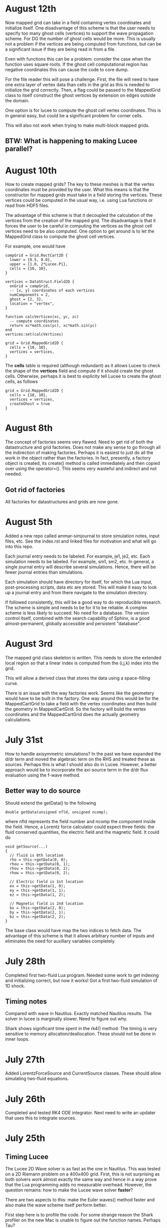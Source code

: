 # -*- org -*-

* August 12th

  Now mapped grid can take in a field containing vertex coordinates
  and initialize itself. One disadvantage of this scheme is that the
  user needs to specify too many ghost cells (vertices) to support the
  wave propagation scheme. For DG the number of ghost cells would be
  more. This is usually not a problem if the vertices are being
  computed from functions, but can be a significant issue if they are
  being read in from a file.

  Even with functions this can be a problem: consider the case when
  the function uses square roots. If the ghost cell computational
  region has negative coordinates this can cause the code to core
  dump.

  For the file reader this will pose a challenge. First, the file will
  need to have one extra layer of vertex data than cells in the grid
  as this is needed to initialize the grid correctly. Then, a flag
  could be passed to the MappedGrid class to itself construct the
  ghost vertices by extension on edges outside the domain.
  
  One option is for lucee to compute the ghost cell vertex
  coordinates. This is in general easy, but could be a significant
  problem for corner cells.

  This will also not work when trying to make multi-block mapped
  grids.

** BTW: What is happening to making Lucee parallel?

* August 10th

  How to create mapped grids? The key to these meshes is that the
  vertex coordinates must be provided by the user. What this means is
  that the constructor for mapped grids must take in a field storing
  the vertices. These vertices could be computed in the usual way,
  i.e. using Lua functions or read from HDF5 files.

  The advantage of this scheme is that it decoupled the calculation of
  the vertices from the creation of the mapped grid. The disadvantage
  is that it forces the user to be careful in computing the vertices
  as the ghost cell vertices need to be also computed. One option to
  get around is to let the MappedGrid class to compute the ghost
  cell vertices.

  For example, one would have
#+BEGIN_EXAMPLE
  compGrid = Grid.RectCart2D {
    lower = {0.5, 0.0},
    upper = {1.0, 2*Lucee.Pi},
    cells = {10, 10},
  }

  vertices = DataStruct.Field2D {
    onGrid = compGrid,
    -- [x, y] coordinates of each vertices
    numComponents = 2,
    ghost = {2, 3},
    location = "vertex",
  }

  function calcVertices(xc, yc, zc)
    -- compute coordinates
    return xc*math.cos(yc), xc*math.sin(yc)
  end
  vertices:set(calcVertices)

  grid = Grid.MappedGrid2D {
    cells = {10, 10},
    vertices = vertices,
  }
#+END_EXAMPLE
  
  The *cells* table is required (although redundant) as it allows
  Lucee to check the shape of the *vertices* field and compute if it
  should create the ghost cells. Otherwise, perhaps it is best to
  explicity tell Lucee to create the ghost cells, as follows
#+BEGIN_EXAMPLE
  grid = Grid.MappedGrid2D {
    cells = {10, 10},
    vertices = vertices,
    createGhost = true
  }
#+END_EXAMPLE

* August 8th

  The concept of factories seems very flawed. Need to get rid of both
  the datastructure and grid factories. Does not make any sense to go
  through all the indirection of making factories. Perhaps it is
  easiest to just do all the work in the object rather than the
  factories. In fact, presently, a factory object is created, its
  create() method is called immediately and then copied over using the
  operator=(). This seems very wasteful and indirect and not needed.

** Got rid of factories

   All factories for datastructures and grids are now gone.

* August 5th

  Added a new repo called ammar-simjournal to store simulation notes,
  input files, etc. See the index.rst and linked files for motivation
  and what will go into this repo.

  Each journal entry needs to be labeled. For example, je1, je2,
  etc. Each simulation needs to be labeled. For example, sm1, sm2,
  etc. In general, a single journal entry will describe several
  simulations. Hence, there will be fewer journal entries than
  simulations.

  Each simulation should have directory for itself, for which the Lua
  input, post-processing scripts, data etc are stored. This will make
  it easy to look up a journal entry and from there navigate to the
  simulation directory.

  If followed consistently, this will be a good way to do reproducible
  research. The scheme is simple and needs to be for it to be
  reliable. A complex scheme is less likely to succeed. No need for a
  database. The version control itself, combined with the search
  capability of Sphinx, is a good almost-permanent, globally
  accessible and persistent "database".

* August 3rd

  The mapped grid class skeleton is written. This needs to store the
  extended local region so that a linear index is computed from the
  (i,j,k) index into the grid.

  This will allow a derived class that stores the data using a
  space-filling curve.

  There is an issue with the way factories work. Seems like the
  geometery would have to be built in the factory. One way around this
  would be for the MappedCartGrid to take a field with the vertex
  coordinates and then build the geometry in MappedCartGrid. So the
  factory will build the vertex coordinates and the MappedCartGrid
  does the actually geometry calculations.

* July 31st

  How to handle axisymmetric simulations? In the past we have expanded
  the d/dr term and moved the algebraic term on the RHS and treated
  these as sources. Perhaps this is what I should also do in
  Lucee. However, a better approach would be to incorporate the
  axi-source term in the d/dr flux evaluation using the f-wave method.

** Better way to do source

   Should extend the getData() to the following

#+BEGIN_EXAMPLE
   double getData(unsigned nfld, unsigned ncomp);
#+END_EXAMPLE

   where nfld represents the field number and ncomp the component
   inside the field. Hence, a Lorentz force calculator could expect
   three fields: the fluid conserved quantities, the electric field
   and the magnetic field. It could do

#+BEGIN_EXAMPLE
   void getSource(...)
   {
     // fluid is 0th location
     rho = this->getData(0, 0);
     rhou = this->getData(0, 1);
     rhov = this->getData(0, 2);
     rhow = this->getData(0, 2);

     // Electric field is 1st location
     ex = this->getData(1, 0);
     ey = this->getData(1, 1);
     ez = this->getData(1, 2);

     // Magnetic field is 2nd location
     bx = this->getData(2, 0);
     by = this->getData(2, 1);
     bz = this->getData(2, 2);
   }
#+END_EXAMPLE

   The base class would have map the two indices to fetch data. The
   advantage of this scheme is that it allows arbitrary number of
   inputs and eliminates the need for auxillary variables completely.

* July 28th

  Completed first two-fluid Lua program. Needed some work to get
  indexing and initializing correct, but now it works! Got a first
  two-fluid simulation of 1D shock.
  

** Timing notes

   Compared with wave in Nautilus. Exactly matched Nautilus
   results. The solver in lucee is marginally slower. Need to figure
   out why.

   Shark shows significant time spent in the rk4() method. The timing
   is very sensitive to memory allocation/deallocation. These should
   not be done in inner loops.

* July 27th

  Added LorentzForceSource and CurrentSource classes. These should
  allow simulating two-fluid equations.

* July 26th

  Completed and tested RK4 ODE integrator. Next need to write an
  updater that uses this to integrate sources.

* July 25th

** Timing Lucee

   The Lucee 2D Wave solver is as fast as the one in Nautilus. This
   was tested on a 2D Riemann problem on a 400x400 grid. First, this
   is not surprising as both solvers work almost exactly the same way
   and hence in a way prove that the Lua programming adds no
   measurable overhead. However, the question remains: how to make the
   Lucee wave solver *faster*?

   There are two aspects to this: make the Euler waves() method faster
   and also make the wave scheme itself perform better.

   First step here is to profile the code. For some strange reason the
   Shark profiler on the new Mac is unable to figure out the function
   names. Perhaps Tau?

   Wasting time on optimization at present is probably not a good idea
   but needs to be kept in mind for future work.

* July 24th

  Trying to figure out how to incorporate sources in the system. For
  this added a class GridOdeIntegrator that takes a grid and an
  arbitrary number of input variables and a grid. It has a pure
  virtual method integrate() that evolves the ODE to a specified time.

  What should be the Lua API? Something like

#+BEGIN_EXAMPLE
  elcLorentzForce = Source.LorentzForce {
    inpComponents = {0, 1, 2, 3, 4}, -- takes rho, rho*u, rho*v, rho*w, Er
    outComponents = {1, 2, 3}, -- computes rho*u, rho*v, rho*w and Er sources

    -- lorentz force specific inputs
    charge = elcCharge,
    mass = elcMass
  }
#+END_EXAMPLE

  Then the GridOdeIntegrator can be used like follows

#+BEGIN_EXAMPLE
  sourceIntegrator = Updater.GridPointOdeIntegrator {
    scheme = "rk2",
    terms = {elcLorentzForce, ionLorentzForce},
  }
  sourceIntegrator:initialize()
  sourceIntegrator:setIn( {q} )
  sourceIntegrator:setOut( {qNew} )
#+END_EXAMPLE
  
  The GridPointOdeIntegrator derives from GridOdeIntegrator and uses
  values only in the current cell to solve the ODE. I.e. creation of
  ODEs from FD stencils is not possible in this particular
  integrator. However, other derived classes can use stencils to do
  this.

  Wrote PointSourceIfc class to provide base class for computing
  sources that depend on values in a single cell.

  A general algebraic source can be written as follows.
#+BEGIN_EXAMPLE
  algSource = Source.LuaFunction {
    inpComponents = {2},
    outComponents = {2, 4},
    source = function (x, y, z, rhov)
      return -gravity*rhov, 0.0
    end,
  }
#+END_EXAMPLE

** Notes on LuaTable::getFunctionRef

   Added test for this method. Seems to work just fine. Calling a Lua
   function from C code is simple but can be tedious. A wrapper class
   or method is needed. This method can then be passed the lua_State
   pointer and the function reference along with the input
   variables. It should return the output variables returned by the
   Lua function.

   It would be interesting to test what performance hit this
   entails. Perhaps quite significant if done in an inner
   loop. However, the ability to call a Lua function is very valuable
   for initialization as well as for quickly testing ideas. Lua
   functions can be replaced by hard-coded C++ if needed.

* July 22nd

  Completed PH Maxwell equations. Also wrote up the eigensystem and
  put it in the manual as well as my website.

  Tested PH Maxwell against Maxwell for 2D pulse-in-box problem. Seems
  to work fin, though more careful testing is needed.

  Also, one thing is to look the BCs for PHM carefully. These seem a
  bit non-obvious and should be looked into.

  Added the RST form of the technical notes to the manual. This now
  puts the Lua program documentaion as well as detailed techincal
  notes in one place.

** Testing and verification study

   Need to create a verification repo in which all Lua programs used
   in verification of equations and solvers in Lucee is
   performed. This should study convergence of each scheme and a large
   number of problems to give confidence that the equations and
   solvers are implemented correctly.

* July 7th-9th

  Completed wall BCs for zero-normal and zero-tangent vector
  fields. Also implemented Maxwell equation class. Tested with 2D
  pulse in metal-box problem. Need to compare with FDTD solver.

  Hooked in txbase into Lucee to allow use of MPI stuff. Added a comm
  pointer to the globals object.

  Next, need to implement PHM equations and the correction equation
  classes. Then test using some current and charge source problems.

  For FDTD need to implement the PEC wall BCs.

  Need to write a OdeIntegrator base class that integrates ODEs on a
  grid. A derived class from this could be used to create an updater
  to do source updates using an operator split-scheme.

  Real important to make Lucee work in parallel. This needs bringing
  in the txbase MSG library into Lucee and creating
  decompositions. Also, the loggers need to be exposed to Lua.

  Navier-Stokes via compact Pade schemes.

** Work on manual

   This is coming along well. Need to get basic stuff documented
   before the system gets too large and documentation becomes hard.

** A system to label simulations

   Label them sequentially with a four digit number. Then use two
   letters for name of person and finally a short name for the
   simulation. For example, 1034-ah-eulershock.

* July 6th

  Thoughts on wall boundary conditions. Wall boundary conditions are
  applied, say to fluids, by setting normal component to 0 and not
  changing the tangential component. How to specify this in Lucee?

  One way would be to create a BC object which gives the type of BC to
  apply. Something like

#+BEGIN_EXAMPLE
  rhoBc = BoundaryCondition.Copy { components = {0} }
  velBc = BoundaryCondition.Wall { type = "zero-normal", components = {1,2,3} }
  funcBc = BoundaryCondition.Function { components = {0}, func = bcFunc }
#+END_EXAMPLE

  Then can then be used in a BC updater.
#+BEGIN_EXAMPLE
  bcUpdater = Updater.BcUpdater {
    # stuff
    dir = 0,
    edge = "lower",
    boundaryCondtions = {rhoPrBc, velBc, funcBc}
  }
#+END_EXAMPLE

*** July 9th updated: BC implemented.

** Bug due to unlimited Lua stack growth

   It seems that there was a unlimited stack size growth in Lua. The
   call luaL_register pushes something on the stack but does not
   remove it. Hence, an explicit pop needs to be called to avoid stack
   overflow. It seems one needs to be very careful with Lua calls.

** Bug in array destructor

   There was a major bug in the Lucee:Array dtor. The code was
   decrementing the useCount but not deleting it when done. This lead
   to a huge consumption of memory in the WavePropagationUpdater.

* July 4th

  Updates to manual. Added method to compute primitive from conserved
  variables (and visa-versa). Added a globals class to store global
  variables. Now Lucee output is prefixed with input file name.

* July 2nd

  No work on Lucee for a while. Focused on Nautilus unstructured
  meshes.

  One can imagine adding lua methods to HyperEquation class to compute
  primitive variables, fluxes and speeds. This will allow computing
  say pressure for output, for example.

* June 12th
  
  Tried to move the HDF5 I/O to TxBase provided I/O. Unfortunately
  this does not work. There are some bizzare problems with resolving
  the calls to templated member functions. For now, I am abandoning
  this effort. Will focus on using the TxMsg system instead. Wasted
  the whole weekend figuring this out.

  The next major step is to integrate MPI into lucee. This might not
  be so hard but needs to be carefully thought out.

* June 9th

  Add MPI and finish general geometries, perhaps even the triangular
  meshes. Also implement the DG (PmPn) schemes on these meshes.

  Need to go over the derivation of the cold relativistic fluid
  Riemann problem very carefully. Perhaps I am missing something as
  the Roe average speed does not match the root of the one computed
  from the conservation equations.

* June 2nd-8th
 
  Completed and uploaded notes on MUSCL/Hancock scheme. Now have the
  general geometry MUSCL interpolation figured out. Basically will use
  the one from the "Red" book.

  Started working on a note on cold relativistic fluid equations for
  use in laser-plasma applications. Turns out that Randy's work on
  pressureless fluids can be rather easily extended to the
  relativistic case. However, do not have a way of computing the
  intermediate velocity yet. Perhaps should look at a relativistic Roe
  solver and take limits as pressure vanishes. (This looks rather
  simple. So why does it not appear in my derivation?)

* June 1st

    Should play around with the cold relativistic fluid
    equations. Could use FDTD Maxwell solver or a collocated
    solver. Try out MUSCL, Wave and perhaps DG schemes.

* May 31st

  Create empty user-manual type documentation RST file. Need to start
  working on this.

  Need to greatly improve code documentation using doxygen. To make
  this more systematic should start off with one class (say Array or
  LuaTable) and document it thoroughly to get a feel of how to do the
  rest. The documentation should be detailed and as complete as
  possible.

  Added a method to apply boundary conditions using a function. The
  SructGridField class does not have any unit tests. Need to add
  these. [Done, also added tests. For now tests for rect-grid are also
  bundled with the structuredg grid class. Need to disentangle this
  stuff.]

  Next major assault will be to make the code run in parallel. To
  simplify the coding create a base decomp class for structured grids
  and make on of the derived classes a simple NxM decomp. The
  automatic decomposition can be added later.

*** TODO Consider using smart pointers to pass Grid pointer to StructGridField class.

* May 26th

  Implemented periodic boundary conditions. One issue is what to do
  with the corner cells. For example, when applying periodic BCs in
  direction 0 the corner cells do not get updated. Not sure how to
  handle this yet. (The issue is that periodic in X might actually
  just mean that. Periodic in *both* X and Y means all corners need to
  be updated in a periodic manner too.)

  Added a skeleton for copy BCs. These need to be
  completed. [DONE. May 27th]

  Then need to add general "copy" BC function that takes an array of
  coefficients to multiply before copy.

  Then need to add a function BC to the StructGridField class (as it
  knows the centroid coordinates). 

  Should either clean up the lucee-studies repo or create a new one
  for examples.

  Need to clean out the code documentation. Code should be documented
  using doxygen. However, the usage in Lua should be documented using
  Sphinx. Need to start on the latter. Also, add more detailed
  documentation to the respective header files.

  For Lua documentation create one page for Grids, one for Fields and
  one for Updaters. Describe each in detail with examples. Also try
  and give full working examples.

  Allow text output from slab RTE solver. Then make HDF5 optional and
  conditional shield all the HDF5 code both in CMake and code.

  Complete the white-paper on Lucee as product. Perhaps need to play
  around with WPF as a possible UX library.

* May 25th

  Implemented waves() method in the EulerEquation class. Tested in 1D
  by comparing to Sod-shock problem. Results compare well with exact
  solution. However, still need to compare with previous results from
  miniwarpx to ensure that the results are not too diffuse.

  Also compared with Muscl-Hancock scheme. The MH scheme compares well
  with Wave. However, small oscillations are seen in MH that are not
  present in the Wave scheme. However, it is impressive how a simple
  numerical flux (Lax) can give such good results. Hence, it seems
  that MH could be a good scheme to implement and make available as a
  production scheme.

  The "epsilon" limiter in van Leer's paper gets rid of the
  oscillations seen with the minmod limiter. Need to test on smooth
  problems.

  Should start thinking on how to do MUSCL as general updater on
  rectangular meshes.

  Also need to document the Roe averages for the Euler equations in
  Tech-Note 1007. (This is so simple, no need)

  Turns out that the 2nd order Muscl-Hancock scheme as implemented
  does not preserve positivity. However, the 1st order Muscl-Hancock
  scheme does (limiter = "zero"). The internal energy looks really
  bad. In fact, turns out that the exact solution with even tiny
  background density and pressure has a spike in it.

* May 24th

  Added a method writeToTxt that allows writing data-structs to a
  plain text file. This allows easy reading into Matplotlib. The data
  in each cell is written on one line. The first NDIM entries are the
  coordinates and the next numComponent entries are the values stored
  in the field at that location.

  Implemented characteristic limiters to MUSCL/Hancock algorithm. The
  results still look very crappy. FIXED!!

  Turns out that the problem was that I was not using the estimated
  values at the edge but using the previous time-step solution. Also,
  the other problem was with the incorrect indexing. The first layer
  of ghost cells need slopes and predicted values computed to ensure
  that the first and last cell in the domain are updated correctly.
  
  One issue in implementing a general MUSCL/Hancock algorithm is how
  to do the predictor step for a general system of equations. Perhaps
  just conserved updates are enough?g
  
** TODO Fix the muscl-hancock script to adjust dt properly

   As implemented now the muscl-hancock scheme will not take a larger
   time-step even if allowed. This needs to be fixed.

* May 23rd

  Implemented Hancock-MUSCL algorithm as described by van
  Leer. Boundary conditions really, really need to be implemented now.

  Characteristic limiters are required. Add a method to project a
  vector on left eigenvectors and back to right eigenvectors.

* April 10th

  Although basic unstructured grid data is stored in flat arrays the
  wrapper classes to get OO access to the data and incidence lists are
  becoming complicated. Need to relook at this more carefully to make
  a cleaner solution. At the least, each of the grid element classes
  needs to be put into its own file to make the LcUnstructGridElems
  file less messed up. Then, the iterator classes inside UnstructGrid
  need to be finished.

  One option is to add methods to the UnstructGeometry class to allow
  insertion/access of data using methods without direct access to
  memory. The grid and creator classes would still be friends to allow
  easier creation of element wrappers.

* April 8th

  Really good progress on unstructured grids. Now have basic code to
  read mesh from GMV files, write to HDF5 and also a start on iterator
  classes. The next step is to write incidence iterators and then
  construct the incidence lists needed.

* April 1st

  Started work on unstructured grids. The basic idea here is to store
  connections in a sparse format and minimum required geometry. In the
  bare-minimum case only nodal coordinates are stored and cell->node
  mapping is stored.

  The connectivity (d->dprime) is stored in 2 arrays: an offsets array
  and an index array. The n-th element of dimension 'd' is connected
  to the elements index[j], where offset[n]<=j<offset[n+1]. The reason
  to have the offset array is that allows fast access to the
  connections in case the mesh is composed of mixed type of cells
  (tri/quad or tet/hex/pyramids).

  The other connectivies (besides ndim->0) is computed on demand when
  needed the first time.

  A set of wrapper objects need to be written that put a OO interface
  on top of these raw data. For example, iterators need to be written
  to walk over all elements of a specified dimension. Recursive
  iterators should be constructible, i.e., it should be possible, for
  example, to iterate over all cells, the faces connected to each cell
  and the edge connected to each face (in a nested loop, for example)

  The basic data is stored in flat arrays for several reasons. First,
  the topology is separated from the geometry and second, flat arrays
  allow straightforward usage on restrictive architectures like GPUs.

** Notes on differential operators on grids

   Two types of differential operators need to be implemented on
   grids: explicit and implicit. The explicit operators can directly
   difference the discrete fields. However, the implicit operators
   need to use some sort of expression templates to delay evaluation
   till required. When the complete expression is created, the
   implicit expression template is then used to fill up a matrix
   (usually) that is then used to perform the implicit update.

* March 29th 

  The problem seems with the multiple indirections required to get
  hold of values in Lucee::Array class. This is not such a big deal if
  the operations are more expensive than the array fetch. However,
  more efficient basic operators (+, *, /, etc as found in valarray)
  are needed.

  After some work the performance of Lucee::Vector seems a bit
  better. It seems that the valarray classes are far more efficient on
  the newer gcc than the one on the home machine (gcc 4.2.1).

  Played around with expression templates from the article
  "Disambiguated glomable expression templates". I think it will be
  beneficial to use implement this technique in Lucee. Then, one can
  imagine a variety of matrix class (symmetric and diagonal are
  needed) that can make the RTE solvers very compact and succinct: an
  almost direct transcription from Siewert's papers. Eventually, I
  want to implement inhomogeneous algorithms for both polarized and
  non-polarized cases.

  Should run Shark on wave-propagation solvers.

*** TODO Figure out a way to find Lapack/Blas on Linux with CMake

    Then make Lucee work on Linux.

* March 28th

  First, Mercurial is giving a lot of trouble. Perhaps the move from
  svn was not worth it.

  Turns out that the Lucee::Array class design is basically
  flawed. The problem is with the underlying store of data as T*
  degrades performace. Seems like I need to move to some sort of
  valarray as an underlying representation of the data.

* March 2nd

  Move lucee to mercurial on bitbucket. The complete history is moved
  over. Easy to migrate and now will delete the googlecode version of
  the code.

* February 18th

  I really need to get back to productive scientific research. What is
  this nonsense amount of time spent on meeting and planning for the
  next one? How can any productive work be done?

  For Lucee, in order of priority: (a) complete hyperbolic solver,
  test with Euler equations, (b) hook in the documentation sytem, (c)
  write documentation.

  Work on the 10-moment stuff. How about design of a vacuum algorithm
  for use in jets? Divergence preserving collocated Maxwell equation
  solver?

* February 4th

  Need to get back to this. One of the first things to do is to clean
  up the documentation and start working on documenting Lua object
  constructors and methods. Integration of the TableDescription class
  into the readInput() methods needs to be completed. Not sure how to
  do this yet, but it is important to get this finished.

* January 22nd

  Completed VectorDescription class and hooked into TableDescription
  class. Next step is to hook the whole thing into the Lua table-based
  creation system.

* January 19th

  Added validity tests in ValueDescription class. Wrote tests for
  values in TableDescription class. Works just fine. Next, need to the
  same for VectorDescription class.

  How to integrate this into the class system to make it work with
  readInput() method is not yet clear.

* January 18th

  Created first-cut implementation of ValueDescription and
  VectorDescription classes. These are incorporated into
  TableDescription class. Each table can have a set of values and
  vectors (for now). Perhpas more comprehensive feature in the future
  will be to add additional elements to TableDescription.

  Next step is to set setVar() variables from Lua table. Other
  elements in the table should be ignored. This can then be chained
  up-the-derivation tree to setup the complete object.

* January 17th

  Finally, I think the transverse solvers are worked out in my
  head. The essential point is that there are two coordinate systems
  for these: the normal coordinate system and the transverse
  coordinate system. Call these RN and RT.

  Then, we have ql, qr local to RN and apdq (say) in RT
  coordinates. So, compute Roe average from local qr and ql. Rotate
  momentum back to global and then to RT. Then, perform the split in
  RT. Rotate bpapdq and bmapdq to global from RT. Then compute
  updates.

  An efficient way to do this is to store the Roe averages in global
  coordinates in an array. Then, only rotation of Roe average to RT is
  needed and the complete Roe averaging procedure is not needed. For
  this, the waves() interface will need to be extended to allow the
  HyperEquation class to set extra data which the wave updater
  stores. For example, the HyperEquation could tell the wave updater
  how much extra data it needs to store per call to wave() and the
  updater then allocates and stores this.

* January 16th

  Need to start work on Lucee again. Need to really ramp up rate at
  which work is being done to get to a usable system by the time PPPL
  move happens.

  - Boundary condition updaters needs to be written.
    
  - Is onGrid really needed for updaters? Each array needs to carry
    its own grid and hence this is not needed. In fact, it can cause
    problems when arrays are being used to update across grids.

  - The WavePropagationUpdater needs to be tested. First Maxwell
    equations and then Euler equations.
  
  - Transverse solvers needs to be completed. This needs to be looked
    over very carefully to ensure that the code is correct.

  - Some thought needs to be given on what efficient methods to
    implemented. Perhaps PPM? 

  - How to couple something like wave with FDTD Maxwell solver?

  - Documentation needs to be started/completed. API documentation
    needs to be expanded (doxygen) and Lua script documentation needs
    to be started.

  - How to automate Lua table documentation? C++ class? Lua tables
    describing data? XML files?

  - Documentation needs to be thought off also in terms of simulation
    templates. I.e. consider a template that describes RTE solver or
    FDTD solver. The script could be complex but only a few inputs
    need to be changed for a new simulation. How to abstract this to
    make the usage of the code easier?

  - How to bring in MPI to the code? Same as warpx/facets? Something
    different?

* January 8th

  Created notes for eigensystem of Euler equations. This is not such a
  trivial matter and needs careful analysis to make sure the Riemann
  problem needed in wave propagation scheme actually is correct.

  Next, need to make notes on wave propagation scheme, specially
  giving a careful treatment of transverse solvers.

  Also, eigensystem for Maxwell equations need to be written up. And
  the details of the FDTD method. In short, everything that can be a
  production algorithm needs to be completely documented so someone
  can understand and cross-check the code.

  How about computing a relaxation system for the 10-moment equations?

* January 7th

  For EM fields the concept of dual meshes is very important due to
  the curl appearing in both Maxwell equations. Hence, it may be
  important to create four spaces: NODAL, CELL-CENTER, EDGE and
  FACE. These would allow storing of vector fields on these
  spaces. The NODAL and CELL-CENTER vector fields would be collacated,
  while the EDGE and FACE vector fields would be staggered. Then, one
  can imagine developing a series of vector opertors that take a field
  from one space to another space. These would include div, curl, grad
  and interpolation operators.

* January 6th

  Figured out the correct way to do the curl updates. The point is
  that there are two updaters needed: EdgeFaceCurlUpdater and
  FaceEdgeCurlUpdater. The first computes the curl of a face-centered
  field and puts it into an edge centered field, and visa-versa. These
  two can be used to create a simulation that solves the Maxwell
  equations using FDTD method.

  The next major work that needs to be done is creation of boundary
  condition updaters. These need to be thought carefully to create
  easy and powerful way to apply BCs.

  An automatic method needs to be developed to make the Lua table
  constructors self-documenting. One way would be for a class to call
  a checkAndReadTable() method that would be called from readInput()
  method that would set variables in the class. This way a class may
  use this facility or may not, depending on how much work the
  developer wants to put into the table validation. If a class uses
  this facility, then the documentation for that class could be
  generated automatically and input safety achieved.

* January 5th

  Completed curl updater. Not tested yet. Used loop over direction
  combined with deflate() method to perform updates. Perhaps not the
  most efficient way to do this, but probably good enough for now.

  Need to check for time-step restriction using CFL condition. Perhaps
  need to put CFL number in input file?

  [Later] This updater is NOT CORRECT. The issue is that the x, y and
  z components are not indexed in a self-consistent manner. I.e. the
  mesh and fields looks like

             i-1                      i                      i+1
  |-----------*-----------|-----------*-----------|-----------*-----------|
  Bx(i-1)    Ex(i-1)      Bx(i)       Ex(i)       Bx(i+1)     Ex(i+1)
  Ey(i-1)    By(i-1)      Ey(i)       By(i)       Ey(i+1)     By(i+1)
  Ez(i-1)    Bz(i-1)      Ez(i)       Bz(i)       Ez(i+1)     Bz(i+1)

  Hence the update formula for By is

  dBy(i)/dt = 1/dx*[Ez(i+1)-Ez(i)]

  while for Ez we have

  dEz(i)/dt = 1/dx*[By(i)-By(i-1)]


  Hence, it seems there should be two updaters: EdgeFaceCurlUpdater
  and FaceEdgeCurlUpdater. The first updates a edge-centered field
  from curl of a face-centered field (in 3D) while the second updates
  a face-centered field from curl of a edge-centered field (in 3D).

  Deleted SolverAssembly class from system. This is no longer needed
  as all simulations will be driven from Lua scripts.

  Should add a PhysConstants module to Lucee so user can do things
  like PhysConstants.SpeedOfLight, PhysConstants.ElectronMass, etc.

* January 1st 2011

  Made a new project to hold build script for lucee and
  dependencies. It now compiles cmake, hdf5 and gsl and then builds
  lucee. Had to add an install target to lucee to install built binary
  into install location.

  To compile with release mode do

  cmake -DCMAKE_BUILD_TYPE=Release

  Debug can also appear here to build with debug flags.

  Figured out an error in WarpX transverse solvers. Essentially need
  to follow 2006 JCP paper carefully, specially Eq 55.

* December 30th

  Fixed slow-down problem with creation of matrices. For this now the
  rotation function in HyperEquation take double* instead of FieldPtr.

  Created a new branch

  https://lucee.googlecode.com/svn/branches/tx-cmake

  to convert to using TX CMake system. Also created a new project og
  Google code to hold the packages needed to build Lucee.

  https://lucee-packages.googlecode.com/svn/trunk

  This uses the TX bilder system to build (for now) HDF5 and
  GSL. Later will add more packages as needed.

  Need to create a lucee-build-all project to hold the script that
  builds lucee and all needed dependencies.

* December 29th

  To get closer to a usable system (a) boundary conditions (b)
  adaptive time-stepping and (c) transverse solvers need to be
  implemented. The task (b) needs to be done in Lua, of course.

  Adding rotations is significantly slowing down the system. In
  particular the rotation of the waves is horribly slow. One option is
  to instead copy data back and forth. Probably faster than all the
  object creation that is happening now.

* December 27th

  Need to figure out the transverse terms for
  WavePropagationUpdater. This need not be the full 3D transverse
  terms but just the 2D terms may be good enough for now. Of course,
  this needs to be done in a direction independent manner.

  Turns out that directional splitting is required to get proper
  advection in 2D. Otherwise the pulse is highly distored. In fact,
  for unsplit schemes the transverse terms must be included to get the
  proper un-distored solution. This essentially indicates that all
  transverse terms need to be included in 2D/3D to get accurate
  solutions.

  Example of a description

#+BEGIN_EXAMPLE
  td = this->getTableDescription();

  td.addObject("equation")
    .setHelp("Equation to solve. Should be a 'HyperEquation' object")
    .setVar(&eqn);

  std::vector<double> defDirs(NDIM);
  td.addOptionalVecTrait<double>("updateDirections", defDirs)
    .setHelp("Directions to update")
    .addOption(0)
    .addOption(1)
    .addOption(2)
    .setVar(&updateDirs);

  td.addTrait<double>("cfl")
    .setHelp("CFL number to use")
    .min(0.0)
    .max(1.0)
    .setVar(&cfl);

  td.addTrait<double>("cflm")
    .setHelp("Maximum CFL number. Should be slightly larger than 'cfl'")
    .min(0.0)
    .max(1.0)
    .setCheck(&checkCflm)
    .setVar(&cflm);

  td.addOptionalTrait<std::string>("limiter", "no-limiter")
    .setHelp("Limiter to apply")
    .addOption("no-limiter")
    .addOption("min-mod")
    .addOption("superbee")
    .addOption("van-leer")
    .addOption("monotonized-centered")
    .addOption("beam-warming")
    .setVar(&limiter);
#+END_EXAMPLE

* December 26th

  Found a bug in WavePropagationUpdater in which apdq and amdq were
  swapped. Works for 1D advection problem. Need to verify second order
  convergence and then test with Euler equations.

  In 2D the y-direction propagation of a pulse is more diffuse that
  the x-direction propagation. Very, very strange. [Later: Found the
  bug! The issue was that the waves, speeds etc are stored in 1D
  arrays while a 2D indexer was being used to set the pointers. Fix
  was to simply use the 1D index to set the pointers. Next to test and
  verify the order and accuracy.]

  How to make table for a block self-describing? One way: create Lua
  table describing the input. For example
#+BEGIN_EXAMPLE
    advDoc = HyperEquation.Advection {
      help = "Linear advection equation",
      speeds = NumVec {
        optional = false,
	size = 3,
	help = "Advection speed in each direction."
      },
    }
#+END_EXAMPLE
  One other option is to do this programmatically.
#+BEGIN_EXAMPLE
    void declareTable() 
    {
      Base::declareTable();
      TableDescription& td = this->getTableDescription();
      td.addNumVec("speeds")
        .setHelp("List of advection speeds in each direction")
	.setMinSize(3)
	.setMaxSize(3);
        .setVar(&speeds);
      td.addString("verbosity")
        .setHelp("Verbosity for console output")
	.addOption("debug")
	.addOption("info")
	.addOption("warning")
	.setVar(&verbosity);
    }
#+END_EXAMPLE

  What are features of a self-describing table? Each table contains
  "traits" (following Enthought) and other tables. Hence recursive
  definition is needed.

  - There are four types of traits: string, number, and vectors of
    these.

  - Each trait can be optional or required.
    
  - Optional traits must have a default values.

  - Each trait (or each element in a vector trait) can take values in
    a range: unbound, one from a set, or inside a range (for numbers).

  - Number of entries in a vector trait can be fixed or unbound.

  - A trait may be present only if another trait is present and/or has
    a particular value. This can be handled in a general way or just
    be restricted to testing for a single one. For example, one can
    imagine constructing a system that checks for a trait and its
    value and then combine these using logicals.

  - A table may be present only if a trait is present or has a
    particular value. Ditto as the previous point.

  A good start would be to code up only the first 4 and leave the
  if-cases to later.

* December 25th

  Added RectCoordSys class. Added derived class AlignedRectCoordSys
  that represents rectangular coordinate system obtained from a
  90-degree rotation. The RectCoordSys has two methods,
  rotateVecToLocal() and rotateVecToGlobal() that rotate vectors from
  and to global frame.

  Make the methods in HyperEquation be pure virtual. Otherwise missing
  functions are not caught at compile time.

  Completed WavePropagationUpdater. Does not yet work.

* December 24th

  More work on WavePropagationUpdater. Nearly completed. Once
  transverse terms are added the localRgn box may need to be extended
  to give effects of corner cells on the first row of cells.

  Should add a numerical flux function to each equation system. Then,
  let the equation system decide which flux to use.

  Perhaps it is important to introduce direction in the HyperEquation
  class. Otherwise non-isotropic systems can not be simulated. One
  option would be to introduce a RectCoordSys class that represents a
  coordinate system as three ortogonal unit vectors. This could be
  then passed to HyperEquation class to represent direction. [Done]

* December 19th

  Add a rotation class to Lucee. This will allow doing 2D and 3D
  problems. Also, add a vector to WavePropagationUpdater to indicate
  which directions to update. This will allow doing time-split
  algorithms from the input file by carefully combining them in the
  Lua script.

  How to do transverse terms in the correct way?

  Move the test updaters to new 'proto' directory.

* December 18th

  Added and tested duplicate() method to Field class. Now duplicates
  can be created from Lua script. Should open up the way to adpative
  time-stepping.

* December 16th

  Now can create a matrix from a raw pointer.

  PPPL may actually happen! In this case I need to start sprucing up
  lucee by documenting it in detail, specially its input file
  scripting format.

  There is no need for the modifications to the directional
  sequencer. Added a new function deflate() to the Region class to
  allow creation of a box with shape 1 in a specified direction.

   The class Updater should be renamed to something else. Perhaps
   Algorithm?

* December 12th

  - Need to modify the directional sequencer. This should work something
    like the following.
#+BEGIN_EXAMPLE
      DirSequencer<2> seq(rgn, dir);
      while (seq.step())
      {
        while (seq.sweep())
	{
          seq.fillWithIndex(idx);
	  // do something at idx
	}
      }
#+END_EXAMPLE

  - Added WavePropagationUpdater. This is templated over
    dimension. Still not complete, but should be easy. DirSequencer
    needs to be modified as described above.

  - How to create a field of matrices? Perhaps create a matrix by
    reusing the memory in a FieldPtr? Once this is done, then Fields
    can be created in the WavePropagationUpdater to store the various
    needed quantities.

  - For allowing for adaptive time-stepping, duplicate() method needs
    to be added to the derived classed of Array.

* December 11th

  - Added directional sequencer. This does two things: first, it
    allows sweeping a region in a specified direction. Second, it
    allows getting indices from a stencil. For example, consider a 2D
    region. We can perform X-sweeps or Y-sweeps. DirSequencer allows
    this.

  - Now error messages from tests are being put into a different
    file. This means only PASSED/FAILED message is printed from a unit
    test and it there are FAILED tests they go into a different file.

   Do I need to add directions back to flux/waves etc methods in
   hyperbolic equations? For example: in wave3D how to do transvere
   corrections? One needs to split X direction fluctuations into Y and
   Z direction fluctuations.

   What to do about rotations?

   A note on FieldPtrs: FieldPtrs can be sent to const
   ConstFieldPtr. Std::vector can be converted to FieldPtr or
   ConstFieldPtr. FieldPtr of given size can be created.

* December 2nd

  Black box testing can only uncover bugs but never prove that there
  are none. To ensure that bugs do not exist one needs to examine the
  structure of the algorithm and prove, mathematically, that it is
  correct, i.e. does what it promises.

  How do we create computational physics algorithms that can be
  trusted by construction?

  In brief the essential idea is: if you select the correct
  mathematical model and create a provably correct algorithm, then the
  steps of verification and validation are not needed, or just a
  pleasant conformation of what you already built into the system. Or,
  even more briefly, lets get it right in the first place.

  How can such a proof-based method be applied to computational
  physics? There are several challenges. First, we need to ensure that
  the chosen mathematical equations describe the physical system to be
  modelled with sufficient detail. This is impossible in general and
  approximations always need to be made. The degree to which these
  approximations affect the physical realism of the model is hard to
  determine and, ultimately, direct comparisons with experimental
  observations must be made. [Scientific Conception of the World]
  Second, once the mathematical equations are selected, a method to
  solve them needs to be developed.

  To select an accurate mathematical model an a priori approach is
  needed. The tradition "validation" step of comparing computational
  results afterwards to experiments, no matter how many, is not
  sufficient to prove that the mathematical model chosen is
  correct. What is needed is a clear understanding of the
  approximations made and if those are appropriate for representing
  the physical system being modeled. For example, often, if a system
  of equations is complex, simplifying assumptions of length and
  time-scales are made. However, although these approximations may be
  valid on a global scale, they are not valid locally, specially in
  regions where spatial and/or temporal gradients of solutions can be
  of the same order as the ignored scales.

  As a first step we can ignore the complexities of selecting an
  accurate mathematical model and focus on developing a provably
  correct algorithm.

  Remark 1: Is this not just the standard "verification" analysis? At
  first sight it seems like it, however, the distinction made in the
  first paragraph holds between verification and what is being
  proposed here. I.e. verification, as it is a post-algorithm and
  implementation step, can only uncover bugs but not prove they do not
  exist. Here, an analysis is being made on what it takes to construct
  a provably correct algorithm. It need not even be implemented [End
  remark]

  Remark 2: Is this not what all numerical scheme developers do?
  I.e. do they not show that their scheme converges, has so-and-so
  order? I submit that this process is only the first step. Even if
  the scheme converges with some order, it is not clear if it actually
  preserves the mathematical properties of the equation system. [End
  remark]

  What is being proposed here is the following. A scheme must solve
  the mathematical equations accurately, i.e. the scheme must provably
  converge to the correct solution in the appropriate limit. However,
  this is not enough. If the mathematical equations have certain
  properties, it must be proved that the scheme satisfies those
  properties. The larger the set of properties the scheme can be
  proved to satisfy, the greater the confidence in having developed a
  correct scheme. Note that this step does not actually require the
  implementation of the scheme in executable code, but only a
  sufficient knowledge of the mathematical properties of the system
  being solved and certain dexterity in manipulating the formulas
  involved in the scheme.

  What about actual implementation? For the scheme to be useful an
  implementation must be constructed. This step is fraught with
  difficulties. First, although our scheme may satisfy a broad variety
  of properties, its implementation is not guaranteed to automatically
  inherit this. This is due to the gap between a programming language
  and the language in which mathematical manipulations are done. A
  reason for the gap is the lack of formalization of the manipulations
  needed in the proofs. [Descartes calculating machine]. This gap will
  not close anytime soon. What is required is a new approach in which
  the scheme can be expressed directly, proofs performed (manually
  would be good enough) and transformed into executable code.

  Remark: The construction of a scheme is not unique: i.e. several
  schemes can be constructed for the same mathematical model. If each
  of these schemes is proved to be correct, then the one with the most
  efficient implementation can be selected. [End remark]

  So the question comes up: given the state of art, what programming
  techniques to adopt to ensure, as far as possible that the
  implementation is faithful to the scheme?

* November 8th

  Field and array classes need to be tested with the alias-ed
  fields. Aliases don't always seem to work, for some reason.

  Turns out that the Field::getSubCompView() method is not returning
  the correct sub-array. The base class methods in Array do not work
  correctly with sliced fields. This is a very important bug to fix
  ASAP. A clue: when using a sliced subComView field one does, for
  example, ez(i,j,0). However, the base class code actually uses the
  index ez(i,j,-2), in case ez points to the 3rd component of a
  3-component field.

  Big fixed! The solution is to reset the indexer and array start
  indices separately. This makes the getSubCompView a very tricky
  method to implement, but it looks likes the only way it can be done.

* November 7th

  Completed alias method for fields. This was relatively simple. Also
  added divergence operator to the structured grid field. Presently
  only works on rectangular grids.

  In the 2D TM Maxwell solver, the boundary conditions need to be
  figured out for the psi (correction) potential.

  Need to add BC updaters.

  Lucee is turning into a mixed OO and procedural system. Which is
  good as not everything needs to be an updater and this simplifies
  the input file code enormously. No endless writing of updater
  anymore.

* November 6th

  Completed TM Maxwell solver in 2D. This is to test ideas on how to
  conserve divergence errors in Maxwell equations.

  Need to write an alias function.

* October 31st

  Numerical flux class needs to be defined. The interface method
  should have the following interface.
#+BEGIN_EXAMPLE
    flux(ql, qr, fl, fr, sl, sr)
#+END_EXAMPLE
  where ql, qr are left/right conserved variables, fl, fr are
  left/right fluxes and sl, sr and left/right speeds.

* October 13th

  Probably should switch to Tech-X CMake system. Need to design the
  basic hyperbolic equation class. The solver should be numerical flux
  based and not wave based. This allows flexibility as the wave
  numerical fluxe can then be used in other schemes like MUSCL, DG
  etc. Somehow, when using wave propagation scheme the system should
  use the wave/fluctuation form of the update formula. The schemes
  should be dimensionally independent, i.e. work in 1D, 2D and 3D and
  on body fitted grids. Hence, one set of updaters should be enough
  for all structured grids.

  In the future I may wish to use unstructured grids.
  
  For documentation I should start using Spinx more extensively than
  now. Each piece needs to be documented carefully. The RTE solver
  needs to be documented and can perhaps serve as a template for other
  documents. GUI/Mouse driven systems like LyX or TeXMac do not work
  documentsfor me.

* October 10th

  Why is a PointerHolder class needed. One can simply store the object
  pointer itself and register the deletion class. ANS: It is needed
  because the new() method can be called after the pointer holder is
  allocated.

  Added a class LuaObjTypeId. This checks type of the object by
  casting to PointerHolder<BasicObj> and getting the stored ID
  strings.

* October 8th

  Working on wrapping Updater in Lua. Completed this. Now updaters can
  be called from Lua. The setIn() and setOut() methods must be called
  before the advance() method is called. Advance() returns a status
  and a suggested time-step. One issue is that the input and output
  types are not type-checked. This may be impossible in the present
  system as the type information is lost in putting stuff into Lua and
  getting it back (Lua stores void* to an object). One option would be
  store the typeid of each created object in the ObjRegistry
  class. Then, this could be queried when needed to ensure type
  saftey.

  Need to start documenting the Lua API.

* October 4th

  Added methods copy() and clear() to Field class. This allows copying
  from a field and setting all field values to given number.

  Also found a nasty bug in the RectCartGrid which was returning the
  incorrect centriod coordinates. Shows need to for more careful
  testing: essentially the getCentriod() method was assuming lower
  bounds of 0.0 for all grids irrespective of actual lower bounds.

  Added accumulate() method to Field and Array classes. This now
  completes basic operations of fields and makes them available from
  Lua, allowing for writing more complex algorithms.

  Should I rename Updater -> Algorithm? Seems like a more natural name
  than updater. One issue is what to do with time? Perhaps the
  simulation time needs to become a global? Not sure what to do yet.
#+BEGIN_EXAMPLE
  grid = Grid.RectCart1D { 
    lower = {0.0}, upper = {1.0}, cells = {100}
  }

  q = DataStruct.Field1D {
    onGrid = grid, numComponents = 5, ghost = {2, 2}
  }

  qOld = DataStruct.Field1D {
    onGrid = grid, numComponents = 5, ghost = {2, 2}
  }

  function initQ(x, y, z)
    local rho, pr=3.0
    if x>0.5 then
      rho, pr = 1.0, 1.0
    end
    Er = pr/(1.4-1)
    return rho, 0, 0, 0, Er
  end
  
  q:set(initQ)
  qOld:copy(q)

  dt = 0.02
  tStart, tEnd = 0.0, 0.2
  tcurr = tStart
  while tcurr<=tEnd do
    Lucee.setCurrTime(tcurr)
    status, suggestedDt = hyper.update(tcurr+dt)
    qOld:copy(q)
    tcurr = tcurr + dt
  end
#+END_EXAMPLE

* October 3rd

  Should setPtr method be in the FieldItr class instead? I.e. that
  would prevent using an iterator with the incorrect field.

  Should there be another class GridField? This would store the grid
  information inside it in addition to being a field. Perhaps call it
  a StructGridField to distinguish it from possible future
  UnStructGridField?

  Creates a StructGridField class for fields that live on structured
  grids. When its writeToFile() method is called it writes both the
  field data and the grid.

  Created a dummy method set() that will (when completed) initialize
  the field using a Lua function. [Later] DONE!!

  A problem: what happens when a Lucee object goes out of scope in Lua
  and gets garbage collected, while another Lucee object still has a
  reference to it? Potential solution: reference count each object?
  Can this be done transparently without changing any Lucee classes?

  Another problem: should time be a global in a Lucee simulation? Most
  likely not.

* October 2nd

  Now completed the creation of FieldPtr and ConstFieldPtr from
  std::vector.

  Need to now allow direct creation of DataStruct without the
  intervention of factories. DONE!

  There is a significant problem with type-saftey for objects created
  in Lua and accessed in Lucee. The issue is that Lua stores the
  object as a void* which means that all type information is lost!
  Although Lua suggests to use the luaL_checkudata method, the problem
  with this in Lucee is a confusion between base class and derived
  class names. I.e. we wish to access base class pointers even when
  the Lua object is a derived object.
  
  One solution is to add *two* metatables: one named after the base
  class and the other named after the derived class. Then, the access
  method should first check for the derived class metatable and then
  the base class metatable. If neither are found it should throw an
  error. [Does this not mean there should only be a derived class
  metatable? Perhaps something better is needed.]

  Added a method to write Field. Need to improve this by putting this
  in Field class and (a) writing the grid in the same h5 file and (b)
  not writing the ghost cells.

* October 1st

  I have written code to convert FieldPtr and ConstFieldPtr to T* and
  const T* respectively. This has two issues: loss of information
  (length is lost) and access to the raw data pointer.

  Perhaps one idea would be to introduce new classes (ConstVecWrap,
  VecWrap) that stores the pointer and the length and that can be
  constructed from FieldPtr and ConstFieldPtr, in addition to a
  std::vector<>. Then, basic functions like flux calculators can have
  signature

#+BEGIN_EXAMPLE
  void flux(ConstVecWrap q, VecWrap flx);
#+END_EXAMPLE 

  Which can be used as
#+BEGIN_EXAMPLE
  std::vector<double> q, flx;
  // set q
  q[0] = 0.0; q[1] = 1.0;
  flux(q, flx);
#+END_EXAMPLE

  This would mean that the Wrap objects must be passed as values as
  references can not be created to temporary.

  WAIT: This is exactly what a FieldPtr is!! So just extend it to
  initialize in addition from std::vector<>. DONE!

* September 30th

  Added more methods to StructuredGridBase class for access from
  Lua. This is an easy but tedious job. However, the basic code is now
  in place. Some objects like Region etc will need to be put into a
  global module (like Lucee.Region {}) so they become available from
  Lua. This can be done later.

  Added getObject() method to LuaTable class. This allows fetching
  reference to Lucee objects stored in Lua tables.

  Made SolverIfc class available from Lua scripts. Now RTE solver
  works from the script. The advance() method needs to be called
  explicitly.

  Removed builData() and buildAlgorithms() methods from SolverIfc.

* September 29th

  The factory methods need to be removed. This will eliminate the
  confusion of registering a factory instead of the actual object
  itself.

  [Later] Removed registration of factory for Grid. To do this I
  simply call the grid factory from the grid class and use the
  assignment operator to construct the object.

  Added a write method to GridIfc class to write grid to hdf5
  file. Seems to work just fine. At this point it seems all basic code
  for making Lucee objects callable from Lua is in place. Next to add
  methods to the LuaTable class to get userdata from the readInput()
  method.

* September 25th

  Most code to make Lucee objects usable from Lua scripts is now
  complete. Testing is needed. Also, need to figure out how to fetch a
  user-data object from a table (i.e. LuaTable object). All need for
  getNew() should now be over. Then, I can remove the ObjCreator class
  from the system and cleanup.

  [Later] There is a problem with the meta-table name embedded in each
  object: i.e. the meta-table name is constructured using the typid of
  the derived class but often the PointerHolder::checkUserType()
  method is called with the base class type. Hence, there is a
  mis-match of typeid() and Lua refuses to run the code. For now, I
  have switched out the luaL_checkudata() method for the
  lua_touserdata() method. Perhaps dynamic casting is needed? [Oct 2:
  Dynamic casts will not work as the basic object is a void* and hence
  C++ has no way of determining the object type]

  One other major problem is the existence of the Factories: when a
  Lua object will be created, it will return a pointer to the factory
  and not the actual object itself. This means the calls are made to
  the factory. This needs to be fixed ASAP.

  Also, writing the Lua callable methods will become rather
  tedious. Perhaps I need to add some helper classes to make this
  easier?

  [Later] The solution to the Factory created objects problem is to
  have two different methods that make the Lua object from C++ code:
  the first applies to classes that support readInput() directly. The
  second applies to classes that are created from a Factory. The
  choice between these methods can be made using two classes, one
  speclized to any T and the other to GenericFactory<T>.

  Also, the method appendLuaCallableMethods() from the derived Factory
  class will need to call the constructed object's
  appendLuaCallableMethods().

* September 23rd

  One way to automatically run the top-level simulation (if it exists)
  is to get the simulation object from C++, check if it really is a
  derived class of SolverIfc, check if it has already been run, and if
  not, run it.

* September 21st

  Just some notes to keep track of things. First, documentation needs
  to be started *now* to ensure it does not get too late to
  document. Need to update the doxygen comments to add more details.

* September 13th

  The LuaModule class needs to be modified to have a map:

#+BEGIN_EXAMPLE
  std::map<std::string, std::vector<luaL_Reg> > refFuncs;
#+END_EXAMPLE 

  or a more complex data-structure. The key could be the derived class
  Id and the vector could be the list of functions to register. The
  derived class should add all the methods it needs to this list.

  When the ObjCreator class moduleRegister() method is called it
  should add, in addition to the methods already added, the base class
  exposed methods and register all these methods. It should create a
  unique meta-table per derived class in so these methods become
  available in a object oriented manner.

  The main method to create the derived class itself should be as it
  is now: i.e. the module name should be the base class ID while the
  creation method name should be derived class ID.

  This will impose a requirement on all Lua callable class to provide
  a static method names appendLuaCallableMethods() to the supplied
  list.

* September 12th

  Figured out how to wrap C++ objects using the current Lucee
  system. Essentially just small modifications to the ObjCreator and
  ObjRegistry classes was needed. This work is in a branch

  https://lucee.googlecode.com/svn/branches/lua-obj

  At this point I have two tasks (a) create two new classes
  corresponding to ObjCreator and ObjRegistry to make Lua objects from
  Lucee objects (I could also simply modify the existing two classes)
  (b) create some means of allowing both base classes and derived
  classes to register methods to operate on the Lua objects.

  The latter task seems much harder to handle in a uniform manner. One
  obvious way to do this would be expect static methods in derived and
  base classes that are always called when the registration
  happens. Of course, this means that these methods must always be
  provided for the system to compile. Even after this is resolved, I
  still need to think of how the call will actually occur. The
  simplest, but least elegant way would be for each class to provide a
  static wrapper method that gets called from Lua. Then, the class
  would do a cast and make the call. Perhaps there is no other way to
  do this.

  However, once this is done, Lucee will have a very powerful manner
  of working. Objects could be created, queried for debugging and
  complete simulations written using Lua.

  Some notes on how to get this to work:

  - Need to rename the ObjCreator class to something more
    meaningful. I.e. as this class adds the Lua call-backs and does
    not really "create" anything.

  - The getNew() method from the ObjCreator can go away as it no
    longer will be needed.

  - The name of the metatable must be combination of the base-class ID
    and the derived class ID. How to do this? This can be done by
    extending the LuaModule class. In this, add the derived class ID
    (store in a vector of strings) and a map of derived class ID to
    callable methods. Then, in the ObjCreator's registerModule method
    we can loop over this and register stuff. (Will this really work?)

* September 10th

  Wrapping a C struct in Lua is very easy. There could still be a
  problem with wrapping C++ classes, though. The issue is that at
  first sight it seems impossible to call the default ctor of the
  class while creating it. Need to figure this out.

  However, once done, getting direct access to Lucee object in Lua
  should be relatively easy task. The main thing is to make the object
  contruction a two-step process: in the first, we register the object
  as usual. In the second we add a method to Lua to call the getNew()
  method. This method will get called, the object will be passed the
  table to construct itself and the resulting data returned. Will need
  to be careful with resource handling.

  A global singleton object holding pointers to all DataStructs,
  Updaters, Grids etc will need to be made. This will allow the C++
  code to access these objects so as to use them when needed.

* September 8th

  After a long time I am getting back to Lucee. I wish to complete the
  system at least to a point where I can solve 1D hyperbolic
  equations. This should be in preparation for the PPPL interview at
  which I would like to present results (if possible) only from Lucee.

  A better way needs to be found than the "table-driven" approach. It
  will be a radical departure from both Facets and Warpx. One option
  would be to have a file like
#+BEGIN_EXAMPLE
  grid = Grid.RectCart1D {
    cells = {10},
    lower = {0.0},
    upper = {1.0},
  }

  q1 = DataStruct.Field1D {
    onGrid = grid,
    numComponents = 5,
    ghost = {1, 2},
  }

  initField = Updater.TXYZFieldSetter2D {
    func = Function.LuaTXYZ {
    numOut = 5,
    f = function (t, x, y, z)
    return 1, 2, 3, 4, 5
    end,
  }

  initField.update(0.0, outVars = {q1})
  q1.sync()
  q1.dump("output.h5")
#+END_EXAMPLE

  This may be a radical change in the way Lucee works, but perhaps
  easier than I think.

* July 9th

  Added TXYZFieldSetter updater. Tested from code. This updater sets
  the supplied array using the provided function.

  Also ensured that updaters are now recognized from input files.

* July 8th

  Added LinCombiner updater. Tested from code. From input file this
  should look like, for example
#+BEGIN_EXAMPLE
  grid = Grid.RectCartGrid2D {
    cells = {10, 20},
    lower = {0.0, 0.0},
    upper = {1.0, 1.0},
  },

  combo = Updater.LinCombiner2D {
    onGrid = "grid",
    coeffs = {0.5, 0.5},
  }
#+END_EXAMPLE

* July 3rd
  
  The next step is to add a Stepper base class. This should run
  specified updater using a time-stepping mode. The stepping mode
  should be provided by derived classes. For example: ConstantDt class
  should provide a constant time-stepping mode where the dt is
  specified.

* July 2nd

  (A few days) No work for a while.

  Added UpdaterIfc class to represent updaters in Lucee. Initially
  these were derived from SolverIfc but had to break this up and make
  UpdaterIfc its own base class.

  One key objective was to allow use of updaters directly from code
  rather than just input files. This was achieved by letting users
  create an updater in code, set the inp/out data structures, and call
  the update(t) method.

  Added FunctionIfc class. This allows the creation of function
  objects that provide a eval() method:
#+BEGIN_EXAMPLE
    std::vector<double> eval(const std::vector<double>& inp);
#+END_EXAMPLE
  The size of input and out vectors can be specified as ctor
  parameters. 

  Redid the LuaFunction class: renamed it LuaTXYZFunction and it now
  derives from FunctionIfc. The LuaTable class had to be expanded to
  allow for getting access to references to Lua functions. This allows
  creation of LuaTXYZFunction from input file blocks.

* June 17th

  (A few days). Now have Fields initialized from input files. Also
  added a LuaFunction class that allows wrapping a Lua function in
  C++.

  The LuaTable class had a major bug in which the Lua stack size kept
  growing. This caused a segfault on my new Mac. Wrote a set of macros
  to track stack size. Now the stack is exactly balanced in each call.

  One thing that Lucee needs is a general set of vector operators:
  div, grad and curl. These operators should work on body fitted grids
  and should preserve the discrete vector calculus identities. One way
  to do this is to implement the Support Operator Method (SOM) for the
  discrete vector calculus operators. This would allow a combination
  of these operators to construct, for example, a Navier-Stokes
  solver.

* June 5/6th

  Completed reading of grids from input files and writing them out to
  HDF5.

  Major work to create typeMap in the LuaTable class. This allows the
  implementation of the getNamesOfType() method needed in
  SolverAssembly.
  
* June 4th
  
  Added GridBase class, derived StructuredGridBase from it and created
  a "Grid" module and registered it into Lucee.

* June 1st

  Completed BodyFittedGridBase and RectCartGrid classes. Tested the
  methods. Also added default ctor in Vec3.

  Why not use Vec3 for coordinates and vectors? The answer is that
  fixed sized vectors of size 3 are simpler, and probably much faster.

* May 28th

  - Fixed getSubCompView with ghost indices.
  - Seems like that for getSubCompView() should really have its
    component indices always starting with index 0. (Now fixed)

* May 27th

  Added ghost indices to fields. A lot of work to fix. Still does not
  work with slicing and sub-component views.

* May 26th

  - Created a Vec3 class to store vectors in 3D space. In preparation
    for adding a body-fitted grid class.

  - Started on BodyFittedGrid. The idea is to have a base class called
    BodyFittedGridBase from which BodyFittedGrid and CartGrid will be
    derived.

* May 25th

  Back to working on Lucee after a long while. Added a SolverAssembly
  class that will serve as a general purpose solver to assemble a
  simulation using grids, data and updaters.

  Need to figure out a way to avoid specifying dimensions in the input
  file. Everything can be determined from the dimension of the grid.

  Example::
#+BEGIN_EXAMPLE
    simulation = Solver.Assembly {
      domain = Grid.CartGrid {
        lower = {0.0, 0.0},
	upper = {1.0, 2.0},
	cells = {10, 20},
      },

      q = DataStruct.Field { 
        onGrid = domain,	
	numComponents = 5,
	ghost = {1, 1},
      },

      qOld = DataStruct.Field { 
        onGrid = domain, 
	numComponents = 5
      },

      qMom = DataStructAlias.Field {
        target = q,
	componentRange = {1, 4},
      },

      init = Updater.InitField {
        onGrid = domain,
      },

      stepper = Stepper.ConstantDt {
        dt = 1.5e-3,
	initialize = {initQStep, initiQoldStep},

	initQStep = Step {
	  updater = init,
	  out = {q}
	},
	initQoldStep = Step {
	  updater = init,
	  out = {q}
	},

      },
    }
#+END_EXAMPLE

* April 2nd - 6th

  No work on Lucee. Need to get back on this and bring the RTE solver
  to a completion.

* April 1st

  Trying to figure out particular solutions at dummy nodes. Seems like
  a real mess.

* March 31th

  Started work on dummy-node inclusion. Not working or complete
  yet. However basic ideas are clear.

* March 26th, 27th, 28th, 29th, 30th

  No work on Lucee.

* March 25th

  - Added cases 4 and 5 to verification studies. Setting
    varpi=1.0-1e-8 works well for cases when varpi=1.0. All decimal
    places for irradiances are computed correctly for irradiances.

* March 24th.

  No work.

* March 23rd

  - Now writing out irradiances. Tested irradiance E_0 with Siewert
    benchmark paper. Are exactly correct to all significant digits.
  - Next need to impliment dummy-node-inclusion method to get
    radiances at ordinates with zero weight.

* March 22nd

  - Added code to compute irradiances. Not tested and irradiances not
    yet written to file.
  - Added innerProduct() method to Vector class. NOT TESTED. Too tired
    to do this tonight but must do this.

* March 21st

  - Fixed a bug in hasStrVec() and hasNumVec() methods of LuaTable
    class. Not enough tests or else this would be caught earlier.
  - Added basic code to compute irradiances. Not complete yet.

* March 20th

  - Added duplicate() method to Array class.
  - Added method to write an array to HDF5 file. One needs to be a bit
    careful here as HDF5 expects data in row-major order while the
    default array layout is column major order.
  - Now writing out the radiance data as a numMode x N array rather
    than a separate array per mode.

* March 19th

  - Added code to compute half-space solution. Not tested.
  - Thought of using dummy node inclusion method as an interpolation
    technique for the RTE. Seems a better technique than the
    source-function integration method of Siwert.

* March 18

  - Now writing out RteHomogeneousSlab data as HDF5 files.
  - Started on benchmarking exercise with Garcia and Siewert paper.

* March 17

  - Debugged RteHomogeneousSlab. It now works.
  - Added HDF5 I/O classes to Lucee. Do not work for reading Vec
    attributes.

* March 15, 16

  - Now RteHomogeneousSlab solver basic algorithm is complete. Data
    yet to be written out. Now sure if to just do it in HDF5 or do
    some intermediate step before that.
  - Still need to figure out how to compute the irradiances.

* March 14
  
  - Added getView() method to matrix class.
  - Lot more work on RTE slab solver. Now close to being done.

* March 12, 13th

  - Added a document RteHomogeneousSlab.tex that describes the
    algorithm step by step.
  - Added scaleRows() and scaleCols() methods to the Matrix class.
  - More work on RTE solver.

* March 11th

  - Added phase function classes: HG phase function and phase function
    based on expansion coefficients.

* March 10th

  - Added LcMathLib file with math functions. Added gauleg() method.
  - Removed FcSimulation files. Now main() directly creates the
    SolverIfc class and drives.
  - Now have GSL properly linked. Some more familiarity with cmake is
    needed to get this figured out properly.

* March 9th

  - Added basic methods in LuaTable. Tested these. Next to implement
    the vector forms of these methods. Also, need to be careful about
    not polluting the stack.
  - All methos in LuaTable now implemented. Need to think about how to
    get and evaluate functions in Lua.
  - Module registration system needed re-work. Now seems to work.

* March 8th

  - Figured out way to use Lua tables. The basic idea it to use the
    luaL_ref() method to get a reference to the internal Lua table
    object. This can then be used to implement a persistent table
    access class.
  - Added a class LcLuaTable to represent tables. Not completed.

* March 5th, 6th and 7th

  No work on Lucee

* March 4th

  - Added ObjRegistry and ObjCreator classes. These were simply copied
    over from a old Lucee tag.

* March 3rd 2010

  - More playing around with Lua and object registration/creation
    process. Now figured out how to get global values and from tables,
    add new C call-back methods and register new modules.
  - Added lucee executable and command-line parsing, Simulation class.

* March 2nd 2010

  - Made notes on ideas for solvers Lucee. Added a class SolverIfc
    that defines the basic interface supported by all Lucee
    solvers. This will evolve as features are added, in particular
    when going parallel.
  - Starting to get better hold of reading table data out of LUA. Made
    LUA not use dynamic libraries.

* March 1st 2010

  - Fixed the getSubCompView() method. The solution is to get rid of
    the getLowIndex() method and use getIndex() method with 0 as the
    final index. This now allows selection of a range of components in
    a field to create a new field.
  - Renamed getGenIndex() -> genIndex().
  - Completed the solve() method in LcLinAlgebra. Unlike other
    linear-algebra methods, this one modifies the input matrix and
    also expects the matrices to be contiguous.

* Feb 28th 2010

  - Now getView() method works in LcField. The selection of
    sub-components of the field object seems rather tricky.
  - Discovered problem: when chaging start index both ai[0] and
    start[] are modified such that the modfied and new indexer return
    the same linear index. That is not what we want in selecting the
    sub-components. Instead, we want to just change ai[0] by sc so
    that the correct reference to the sc component is returned on
    passing 0 in the sub-comp-view field. Not yet fixed.

* Feb 27th 2010

  - Starting to add ability to find external libraries. First one: GSL
    for RTE work.

* Feb 26th 2010

  - Added getRow() and getCol() methods to Matrix class. Also added
    the ability to create Vector object from a Array<1, T>
    object. This allows the getRow() and getCol() methods to return
    Vector objects.

* Feb 25th 2010

  - To support deflating of Array the INDEXER template parameter had
    to be made a class template. Now, the Array declaration looks
    mighty ugly:
#+BEGIN_EXAMPLE
    template <unsigned NDIM, typename T, template <unsigned> class INDEXER  = Lucee::RowMajorIndexer>
    class Array;
#+END_EXAMPLE
    Further, Array<NDIM> class needs to friend itself to access private
    stuff from Array<RDIM>, where NDIM != RDIM. This horror looks
    like:
#+BEGIN_EXAMPLE
    template <unsigned RDIM, typename TT, template <unsigned> class IINDEXER> friend class Array;
#+END_EXAMPLE
  - Added deflate() methods to both indexer classes and to the array
    class. Seems to work just fine.
  - Derived classes of Array will need to provide their own deflate
    methods. In particular, Matrix class should support getting a row
    or a column. What should Field do?

* Feb 24th 2010

  - Completed Row and Col major sequencers.
  - Added a typedef to Row and Col indexers to allow creation of
    proper sequencers. This allows arrays and derived classes to use
    the correct indexer/sequencer pair.

* Feb 23rd 2010

  - Started work on row-major sequencers. Not complete yet.
  - Indexers may need to return associated sequencers.

* Feb 22nd 2010

  - Discovered a bug in indexers. It seems indexer hierachy needs to
    be rethought. The basic indexer class (common to linear indexing
    mechanisms) needs to be abstracted out into a base class. Then,
    the row and column major indexers will inhert from this base class
    and provide the coefficients in the linear mapping. It is not so
    clear what the system should be for non-linear mapping.
  - Completely redid the indexing system. Introduced a LinIndexer
    class from which the RowMajor and ColMajor indexer classes
    derive. Now should allow for slicing and deflating of arrays.

* Feb 21st 2010

  - Hooked in ctests into Lucee. Now one can run all the tests with
    one commmand in the top-level build directory, either 'ctest' or
    'make tests'.
  - Finished FieldItr class. This allows the following:
#+BEGIN_EXAMPLE
    int lo[2], up[2];
    Lucee::Box<2, int> rgn(lo, up);
    Lucee::Field<2, double> elcFld(rgn, 3);

    Lucee::FieldPtr<2> ptr = eclFld.createPtr();
    elcFld.setPtr(ptr, 5, 5);
    
    ptr[0] = 1.0;
    ptr[1] = 2.0;
    ptr[2] = 3.0;
#+END_EXAMPLE
    I.e, using FieldPtr one can access/modify the elements at a
    location in the field.
  - Finished ConstFieldPtr class. Same semantics as FieldPtr except
    that is allows pointing to constant Field objects.
  - Finished the getSlice() method in Array object. How do slices of
    derived classes work? Probably need a covariante return
    thunk. Also, this brought up the issue of being able to assign all
    the elements of a sliced-array.
